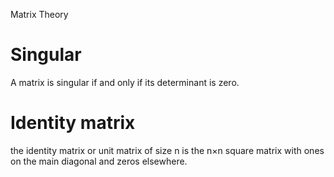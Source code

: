 Matrix Theory

* Singular

A matrix is singular if and only if its determinant is zero.

* Identity matrix

the identity matrix or unit matrix of size n is the n×n square matrix with ones on the main diagonal and zeros elsewhere.
